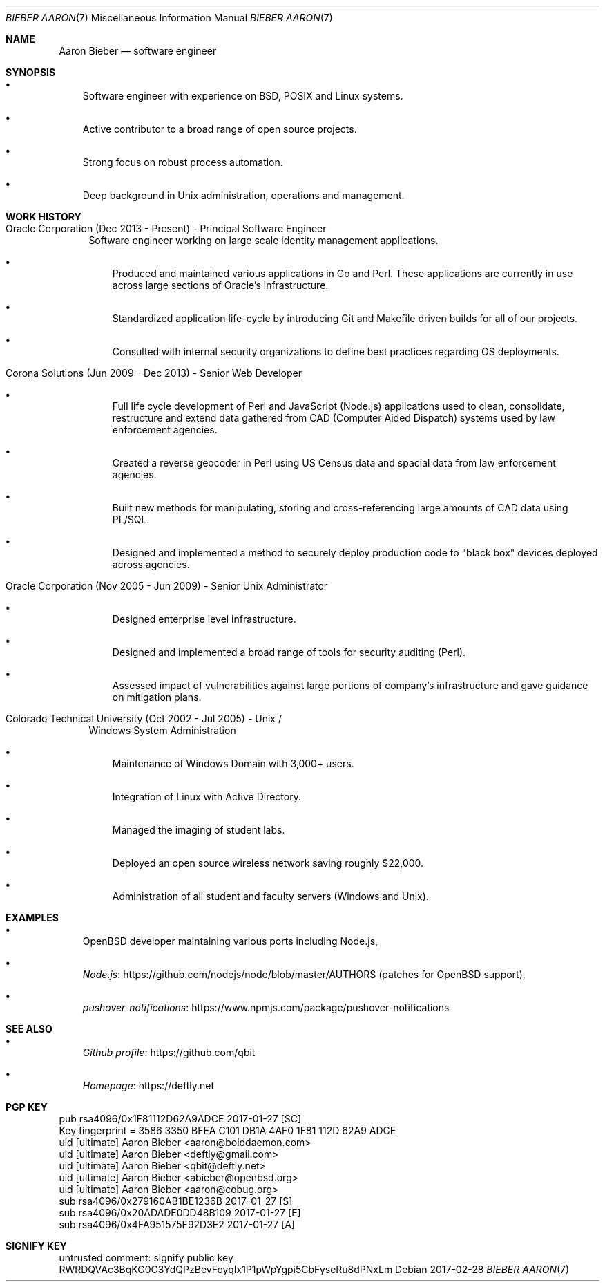 .Dd 2017-02-28
.Dt BIEBER\ AARON 7
.Os
.Sh NAME
.Nm Aaron Bieber
.Nd software engineer
.Sh SYNOPSIS
.Bl -bullet -width 1n
.It
Software engineer with experience on BSD, POSIX and Linux systems.
.It
Active contributor to a broad range of open source projects.
.It
Strong focus on robust process automation.
.It
Deep background in Unix administration, operations and management.
.El
.Sh WORK HISTORY
.Bl -tag -width 2n
.It Oracle Corporation (Dec 2013 - Present) - Principal Software Engineer
Software engineer working on large scale identity management applications.
.Bl -bullet -width 1n
.It
Produced and maintained various applications in Go and Perl.
These applications are currently in use across large sections of Oracle's
infrastructure.
.It
Standardized application life-cycle by introducing Git and Makefile
driven builds for all of our projects.
.It
Consulted with internal security organizations to define best
practices regarding OS deployments.
.El
.It Corona Solutions (Jun 2009 - Dec 2013) - Senior Web Developer
.Bl -bullet -width 1n
.It
Full life cycle development of Perl and JavaScript (Node.js)
applications used to clean, consolidate, restructure and extend data
gathered from CAD (Computer Aided Dispatch) systems used by law
enforcement agencies.
.It
Created a reverse geocoder in Perl using US Census data and spacial
data from law enforcement agencies.
.It
Built new methods for manipulating, storing and cross-referencing
large amounts of CAD data using PL/SQL.
.It
Designed and implemented a method to securely deploy production code to
"black box" devices deployed across agencies.
.El
.It Oracle Corporation (Nov 2005 - Jun 2009) - Senior Unix Administrator
.Bl -bullet -width 1n
.It
Designed enterprise level infrastructure.
.It
Designed and implemented a broad range of tools for security auditing (Perl).
.It
Assessed impact of vulnerabilities against large portions of company's
infrastructure and gave guidance on mitigation plans.
.El
.It Colorado Technical University (Oct 2002 - Jul 2005) - Unix /
Windows System Administration
.Bl -bullet -width 1n
.It
Maintenance of Windows Domain with 3,000+ users.
.It
Integration of Linux with Active Directory.
.It
Managed the imaging of student labs.
.It
Deployed an open source wireless network saving roughly $22,000.
.It
Administration of all student and faculty servers (Windows and Unix).
.El
.El
.Sh EXAMPLES
.Bl -bullet -width 1n
.It
OpenBSD developer maintaining various ports including Node.js,
.It
.Lk https://github.com/nodejs/node/blob/master/AUTHORS "Node.js"
(patches for OpenBSD support),
.It
.Lk https://www.npmjs.com/package/pushover-notifications "pushover-notifications"
.El
.Sh SEE ALSO
.Bl -bullet -width 1n
.It
.Lk https://github.com/qbit "Github profile"
.It
.Lk https://deftly.net "Homepage"
.El
.Sh PGP KEY
.Bd -literal
pub   rsa4096/0x1F81112D62A9ADCE 2017-01-27 [SC]
      Key fingerprint = 3586 3350 BFEA C101 DB1A  4AF0 1F81 112D 62A9 ADCE
uid                   [ultimate] Aaron Bieber <aaron@bolddaemon.com>
uid                   [ultimate] Aaron Bieber <deftly@gmail.com>
uid                   [ultimate] Aaron Bieber <qbit@deftly.net>
uid                   [ultimate] Aaron Bieber <abieber@openbsd.org>
uid                   [ultimate] Aaron Bieber <aaron@cobug.org>
sub   rsa4096/0x279160AB1BE1236B 2017-01-27 [S]
sub   rsa4096/0x20ADADE0DD48B109 2017-01-27 [E]
sub   rsa4096/0x4FA951575F92D3E2 2017-01-27 [A]
.Ed
.Sh SIGNIFY KEY
.Bd -literal
untrusted comment: signify public key
RWRDQVAc3BqKG0C3YdQPzBevFoyqIx1P1pWpYgpi5CbFyseRu8dPNxLm
.Ed
